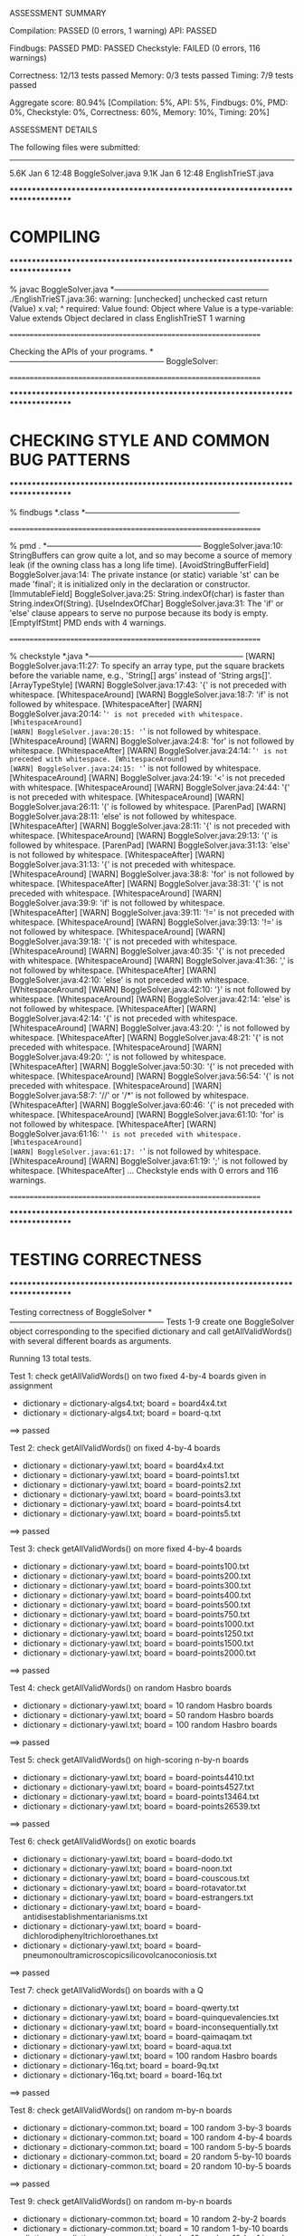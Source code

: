 ASSESSMENT SUMMARY

Compilation:  PASSED (0 errors, 1 warning)
API:          PASSED

Findbugs:     PASSED
PMD:          PASSED
Checkstyle:   FAILED (0 errors, 116 warnings)

Correctness:  12/13 tests passed
Memory:       0/3 tests passed
Timing:       7/9 tests passed

Aggregate score: 80.94%
[Compilation: 5%, API: 5%, Findbugs: 0%, PMD: 0%, Checkstyle: 0%, Correctness: 60%, Memory: 10%, Timing: 20%]

ASSESSMENT DETAILS

The following files were submitted:
----------------------------------
5.6K Jan  6 12:48 BoggleSolver.java
9.1K Jan  6 12:48 EnglishTrieST.java


********************************************************************************
*  COMPILING                                                                    
********************************************************************************


% javac BoggleSolver.java
*-----------------------------------------------------------
./EnglishTrieST.java:36: warning: [unchecked] unchecked cast
        return (Value) x.val;
                        ^
  required: Value
  found:    Object
  where Value is a type-variable:
    Value extends Object declared in class EnglishTrieST
1 warning


================================================================


Checking the APIs of your programs.
*-----------------------------------------------------------
BoggleSolver:

================================================================


********************************************************************************
*  CHECKING STYLE AND COMMON BUG PATTERNS                                       
********************************************************************************


% findbugs *.class
*-----------------------------------------------------------


================================================================


% pmd .
*-----------------------------------------------------------
BoggleSolver.java:10: StringBuffers can grow quite a lot, and so may become a source of memory leak (if the owning class has a long life time). [AvoidStringBufferField]
BoggleSolver.java:14: The private instance (or static) variable 'st' can be made 'final'; it is initialized only in the declaration or constructor. [ImmutableField]
BoggleSolver.java:25: String.indexOf(char) is faster than String.indexOf(String). [UseIndexOfChar]
BoggleSolver.java:31: The 'if' or 'else' clause appears to serve no purpose because its body is empty. [EmptyIfStmt]
PMD ends with 4 warnings.


================================================================


% checkstyle *.java
*-----------------------------------------------------------
[WARN] BoggleSolver.java:11:27: To specify an array type, put the square brackets before the variable name, e.g., 'String[] args' instead of 'String args[]'. [ArrayTypeStyle]
[WARN] BoggleSolver.java:17:43: '{' is not preceded with whitespace. [WhitespaceAround]
[WARN] BoggleSolver.java:18:7: 'if' is not followed by whitespace. [WhitespaceAfter]
[WARN] BoggleSolver.java:20:14: '=' is not preceded with whitespace. [WhitespaceAround]
[WARN] BoggleSolver.java:20:15: '=' is not followed by whitespace. [WhitespaceAround]
[WARN] BoggleSolver.java:24:8: 'for' is not followed by whitespace. [WhitespaceAfter]
[WARN] BoggleSolver.java:24:14: '=' is not preceded with whitespace. [WhitespaceAround]
[WARN] BoggleSolver.java:24:15: '=' is not followed by whitespace. [WhitespaceAround]
[WARN] BoggleSolver.java:24:19: '<' is not preceded with whitespace. [WhitespaceAround]
[WARN] BoggleSolver.java:24:44: '{' is not preceded with whitespace. [WhitespaceAround]
[WARN] BoggleSolver.java:26:11: '(' is followed by whitespace. [ParenPad]
[WARN] BoggleSolver.java:28:11: 'else' is not followed by whitespace. [WhitespaceAfter]
[WARN] BoggleSolver.java:28:11: '{' is not preceded with whitespace. [WhitespaceAround]
[WARN] BoggleSolver.java:29:13: '(' is followed by whitespace. [ParenPad]
[WARN] BoggleSolver.java:31:13: 'else' is not followed by whitespace. [WhitespaceAfter]
[WARN] BoggleSolver.java:31:13: '{' is not preceded with whitespace. [WhitespaceAround]
[WARN] BoggleSolver.java:38:8: 'for' is not followed by whitespace. [WhitespaceAfter]
[WARN] BoggleSolver.java:38:31: '{' is not preceded with whitespace. [WhitespaceAround]
[WARN] BoggleSolver.java:39:9: 'if' is not followed by whitespace. [WhitespaceAfter]
[WARN] BoggleSolver.java:39:11: '!=' is not preceded with whitespace. [WhitespaceAround]
[WARN] BoggleSolver.java:39:13: '!=' is not followed by whitespace. [WhitespaceAround]
[WARN] BoggleSolver.java:39:18: '{' is not preceded with whitespace. [WhitespaceAround]
[WARN] BoggleSolver.java:40:35: '{' is not preceded with whitespace. [WhitespaceAround]
[WARN] BoggleSolver.java:41:36: ',' is not followed by whitespace. [WhitespaceAfter]
[WARN] BoggleSolver.java:42:10: 'else' is not preceded with whitespace. [WhitespaceAround]
[WARN] BoggleSolver.java:42:10: '}' is not followed by whitespace. [WhitespaceAround]
[WARN] BoggleSolver.java:42:14: 'else' is not followed by whitespace. [WhitespaceAfter]
[WARN] BoggleSolver.java:42:14: '{' is not preceded with whitespace. [WhitespaceAround]
[WARN] BoggleSolver.java:43:20: ',' is not followed by whitespace. [WhitespaceAfter]
[WARN] BoggleSolver.java:48:21: '{' is not preceded with whitespace. [WhitespaceAround]
[WARN] BoggleSolver.java:49:20: ',' is not followed by whitespace. [WhitespaceAfter]
[WARN] BoggleSolver.java:50:30: '{' is not preceded with whitespace. [WhitespaceAround]
[WARN] BoggleSolver.java:56:54: '{' is not preceded with whitespace. [WhitespaceAround]
[WARN] BoggleSolver.java:58:7: '//' or '/*' is not followed by whitespace. [WhitespaceAfter]
[WARN] BoggleSolver.java:60:46: '{' is not preceded with whitespace. [WhitespaceAround]
[WARN] BoggleSolver.java:61:10: 'for' is not followed by whitespace. [WhitespaceAfter]
[WARN] BoggleSolver.java:61:16: '=' is not preceded with whitespace. [WhitespaceAround]
[WARN] BoggleSolver.java:61:17: '=' is not followed by whitespace. [WhitespaceAround]
[WARN] BoggleSolver.java:61:19: ';' is not followed by whitespace. [WhitespaceAfter]
...
Checkstyle ends with 0 errors and 116 warnings.


================================================================


********************************************************************************
*  TESTING CORRECTNESS
********************************************************************************

Testing correctness of BoggleSolver
*-----------------------------------------------------------
Tests 1-9 create one BoggleSolver object corresponding to the specified
dictionary and call getAllValidWords() with several different boards
as arguments.

Running 13 total tests.

Test 1: check getAllValidWords() on two fixed 4-by-4 boards given in assignment
  * dictionary = dictionary-algs4.txt; board = board4x4.txt
  * dictionary = dictionary-algs4.txt; board = board-q.txt
==> passed

Test 2: check getAllValidWords() on fixed 4-by-4 boards
  * dictionary = dictionary-yawl.txt; board = board4x4.txt
  * dictionary = dictionary-yawl.txt; board = board-points1.txt
  * dictionary = dictionary-yawl.txt; board = board-points2.txt
  * dictionary = dictionary-yawl.txt; board = board-points3.txt
  * dictionary = dictionary-yawl.txt; board = board-points4.txt
  * dictionary = dictionary-yawl.txt; board = board-points5.txt
==> passed

Test 3: check getAllValidWords() on more fixed 4-by-4 boards
  * dictionary = dictionary-yawl.txt; board = board-points100.txt
  * dictionary = dictionary-yawl.txt; board = board-points200.txt
  * dictionary = dictionary-yawl.txt; board = board-points300.txt
  * dictionary = dictionary-yawl.txt; board = board-points400.txt
  * dictionary = dictionary-yawl.txt; board = board-points500.txt
  * dictionary = dictionary-yawl.txt; board = board-points750.txt
  * dictionary = dictionary-yawl.txt; board = board-points1000.txt
  * dictionary = dictionary-yawl.txt; board = board-points1250.txt
  * dictionary = dictionary-yawl.txt; board = board-points1500.txt
  * dictionary = dictionary-yawl.txt; board = board-points2000.txt
==> passed

Test 4: check getAllValidWords() on random Hasbro boards
  * dictionary = dictionary-yawl.txt; board = 10 random Hasbro boards
  * dictionary = dictionary-yawl.txt; board = 50 random Hasbro boards
  * dictionary = dictionary-yawl.txt; board = 100 random Hasbro boards
==> passed

Test 5: check getAllValidWords() on high-scoring n-by-n boards
  * dictionary = dictionary-yawl.txt; board = board-points4410.txt
  * dictionary = dictionary-yawl.txt; board = board-points4527.txt
  * dictionary = dictionary-yawl.txt; board = board-points13464.txt
  * dictionary = dictionary-yawl.txt; board = board-points26539.txt
==> passed

Test 6: check getAllValidWords() on exotic boards
  * dictionary = dictionary-yawl.txt; board = board-dodo.txt
  * dictionary = dictionary-yawl.txt; board = board-noon.txt
  * dictionary = dictionary-yawl.txt; board = board-couscous.txt
  * dictionary = dictionary-yawl.txt; board = board-rotavator.txt
  * dictionary = dictionary-yawl.txt; board = board-estrangers.txt
  * dictionary = dictionary-yawl.txt; board = board-antidisestablishmentarianisms.txt
  * dictionary = dictionary-yawl.txt; board = board-dichlorodiphenyltrichloroethanes.txt
  * dictionary = dictionary-yawl.txt; board = board-pneumonoultramicroscopicsilicovolcanoconiosis.txt
==> passed

Test 7: check getAllValidWords() on boards with a Q
  * dictionary = dictionary-yawl.txt; board = board-qwerty.txt
  * dictionary = dictionary-yawl.txt; board = board-quinquevalencies.txt
  * dictionary = dictionary-yawl.txt; board = board-inconsequentially.txt
  * dictionary = dictionary-yawl.txt; board = board-qaimaqam.txt
  * dictionary = dictionary-yawl.txt; board = board-aqua.txt
  * dictionary = dictionary-yawl.txt; board = 100 random Hasbro boards
  * dictionary = dictionary-16q.txt; board = board-9q.txt
  * dictionary = dictionary-16q.txt; board = board-16q.txt
==> passed

Test 8: check getAllValidWords() on random m-by-n boards
  * dictionary = dictionary-common.txt; board = 100 random 3-by-3 boards
  * dictionary = dictionary-common.txt; board = 100 random 4-by-4 boards
  * dictionary = dictionary-common.txt; board = 100 random 5-by-5 boards
  * dictionary = dictionary-common.txt; board = 20 random 5-by-10 boards
  * dictionary = dictionary-common.txt; board = 20 random 10-by-5 boards
==> passed

Test 9: check getAllValidWords() on random m-by-n boards
  * dictionary = dictionary-common.txt; board = 10 random 2-by-2 boards
  * dictionary = dictionary-common.txt; board = 10 random 1-by-10 boards
  * dictionary = dictionary-common.txt; board = 10 random 10-by-1 boards
  * dictionary = dictionary-common.txt; board = 10 random 1-by-1 boards
  * dictionary = dictionary-common.txt; board = 10 random 1-by-2 boards
  * dictionary = dictionary-common.txt; board = 10 random 2-by-1 boards
==> passed

Test 10: check getAllValidWords() on boards with no valid words
  * dictionary = dictionary-nursery.txt; board = board-points0.txt
  * dictionary = dictionary-2letters.txt; board = board-points4410.txt
==> passed

Test 11: mutating dictionary[] after passing to BoggleSolver constructor
  * dictionary = dictionary-algs4.txt
  * dictionary = dictionary-algs4.txt; board = 10 random Hasbro boards
==> passed

Test 12: create more than one BoggleSolver object at a time
         [ BoggleSolver object 1 uses dictionary-algs4.txt   ]
         [ BoggleSolver object 2 uses dictionary-nursery.txt ]
  * dictionary = dictionary-algs4.txt; board = 10 random Hasbro boards
  * dictionary = dictionary-nursery.txt; board = 10 random Hasbro boards
  * dictionary = dictionary-algs4.txt; board = 10 random Hasbro boards
==> passed

Test 13: check scoreOf() on various dictionaries
  * dictionary = dictionary-algs4.txt
    - word = 'DRIVES'
    - student   score = 3
    - reference score = 0
    - failed on trial 2 of 1000

  * dictionary = dictionary-common.txt
    - word = 'THERMALIZED'
    - student   score = 11
    - reference score = 0
    - failed on trial 2 of 5000

  * dictionary = dictionary-shakespeare.txt
    - word = 'VISCOSITY'
    - student   score = 11
    - reference score = 0
    - failed on trial 1 of 10000

  * dictionary = dictionary-nursery.txt
  * dictionary = dictionary-yawl.txt
    - word = 'RATCLIFF'
    - student   score = 11
    - reference score = 0
    - failed on trial 6 of 20000

==> FAILED


Total: 12/13 tests passed!


================================================================
********************************************************************************
*  MEMORY
********************************************************************************

Analyzing memory of BoggleSolver
*-----------------------------------------------------------
Running 3 total tests.

Test 1: memory with dictionary-algs4.txt (must be <= 2x reference solution)
  * memory of dictionary[]           = 494472 bytes
  * memory of student   BoggleSolver = 13648176 bytes
  * memory of reference BoggleSolver = 5135408 bytes
  * student / reference              = 2.66
==> FAILED

Test 2: memory with dictionary-shakespeare.txt (must be <= 2x reference solution)
  * memory of dictionary[]           = 1925344 bytes
  * memory of student   BoggleSolver = 45891528 bytes
  * memory of reference BoggleSolver = 17475480 bytes
  * student / reference              = 2.63
==> FAILED

Test 3: memory with dictionary-yawl.txt (must be <= 2x reference solution)
  * memory of dictionary[]           = 22591328 bytes
  * memory of student   BoggleSolver = 462985144 bytes
  * memory of reference BoggleSolver = 178728384 bytes
  * student / reference              = 2.59
==> FAILED


Total: 0/3 tests passed!

================================================================



********************************************************************************
*  TIMING
********************************************************************************

Timing BoggleSolver
*-----------------------------------------------------------
All timing tests are for random 4-by-4 boards (using the Hasbro dice).
The dictionary is specified with each test.

Running 9 total tests.

Test 1: timing constructor (must be <= 5x reference solution)
 *  dictionary-algs4.txt
    - student   solution time (in seconds): 0.03
    - reference solution time (in seconds): 0.01
    - ratio:                                2.65

==> passed

 *  dictionary-enable2k.txt
    - student   solution time (in seconds): 0.23
    - reference solution time (in seconds): 0.11
    - ratio:                                2.06

==> passed

 *  dictionary-yawl.txt
    - student   solution time (in seconds): 0.08
    - reference solution time (in seconds): 0.03
    - ratio:                                2.85

==> passed

 *  dictionary-zingarelli2005.txt
    - student   solution time (in seconds): 0.13
    - reference solution time (in seconds): 0.20
    - ratio:                                0.67

==> passed

Test 2: timing getAllValidWords() for 5.0 seconds using dictionary-yawl.txt
        (must be <= 2x reference solution)
    - reference solution calls per second: 9014.08
    - student   solution calls per second: 1789.41
    - reference / student ratio:           5.04

=> passed    student <= 10000x reference
=> passed    student <=    25x reference
=> passed    student <=    10x reference
=> FAILED    student <=     5x reference
=> FAILED    student <=     2x reference


Total: 7/9 tests passed!


================================================================



